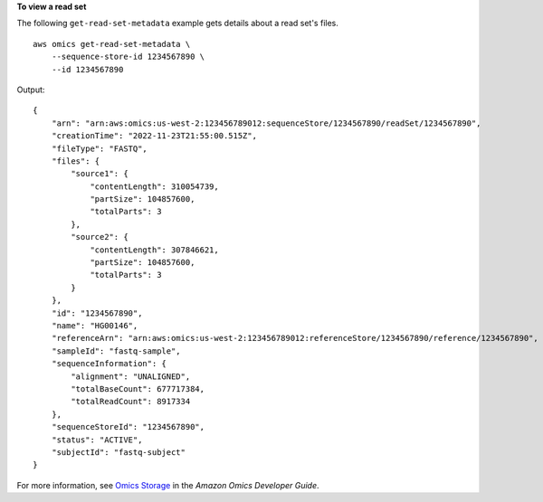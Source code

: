 **To view a read set**

The following ``get-read-set-metadata`` example gets details about a read set's files. ::

    aws omics get-read-set-metadata \
        --sequence-store-id 1234567890 \
        --id 1234567890

Output::

    {
        "arn": "arn:aws:omics:us-west-2:123456789012:sequenceStore/1234567890/readSet/1234567890",
        "creationTime": "2022-11-23T21:55:00.515Z",
        "fileType": "FASTQ",
        "files": {
            "source1": {
                "contentLength": 310054739,
                "partSize": 104857600,
                "totalParts": 3
            },
            "source2": {
                "contentLength": 307846621,
                "partSize": 104857600,
                "totalParts": 3
            }
        },
        "id": "1234567890",
        "name": "HG00146",
        "referenceArn": "arn:aws:omics:us-west-2:123456789012:referenceStore/1234567890/reference/1234567890",
        "sampleId": "fastq-sample",
        "sequenceInformation": {
            "alignment": "UNALIGNED",
            "totalBaseCount": 677717384,
            "totalReadCount": 8917334
        },
        "sequenceStoreId": "1234567890",
        "status": "ACTIVE",
        "subjectId": "fastq-subject"
    }

For more information, see `Omics Storage <https://docs.aws.amazon.com/omics/latest/dev/sequence-stores.html>`__ in the *Amazon Omics Developer Guide*.
